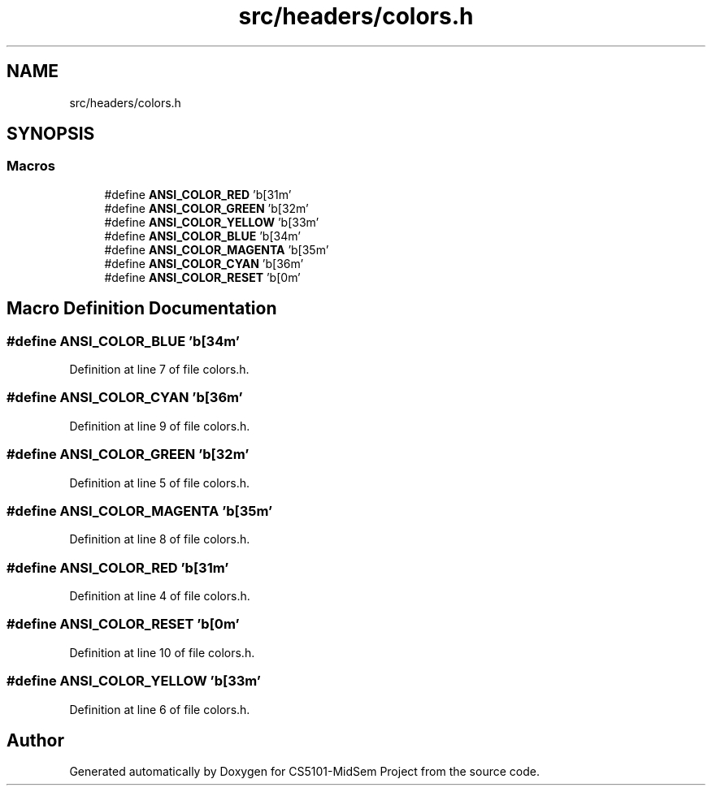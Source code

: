 .TH "src/headers/colors.h" 3 "Sun Nov 29 2020" "Version v01" "CS5101-MidSem Project" \" -*- nroff -*-
.ad l
.nh
.SH NAME
src/headers/colors.h
.SH SYNOPSIS
.br
.PP
.SS "Macros"

.in +1c
.ti -1c
.RI "#define \fBANSI_COLOR_RED\fP   '\\x1b[31m'"
.br
.ti -1c
.RI "#define \fBANSI_COLOR_GREEN\fP   '\\x1b[32m'"
.br
.ti -1c
.RI "#define \fBANSI_COLOR_YELLOW\fP   '\\x1b[33m'"
.br
.ti -1c
.RI "#define \fBANSI_COLOR_BLUE\fP   '\\x1b[34m'"
.br
.ti -1c
.RI "#define \fBANSI_COLOR_MAGENTA\fP   '\\x1b[35m'"
.br
.ti -1c
.RI "#define \fBANSI_COLOR_CYAN\fP   '\\x1b[36m'"
.br
.ti -1c
.RI "#define \fBANSI_COLOR_RESET\fP   '\\x1b[0m'"
.br
.in -1c
.SH "Macro Definition Documentation"
.PP 
.SS "#define ANSI_COLOR_BLUE   '\\x1b[34m'"

.PP
Definition at line 7 of file colors\&.h\&.
.SS "#define ANSI_COLOR_CYAN   '\\x1b[36m'"

.PP
Definition at line 9 of file colors\&.h\&.
.SS "#define ANSI_COLOR_GREEN   '\\x1b[32m'"

.PP
Definition at line 5 of file colors\&.h\&.
.SS "#define ANSI_COLOR_MAGENTA   '\\x1b[35m'"

.PP
Definition at line 8 of file colors\&.h\&.
.SS "#define ANSI_COLOR_RED   '\\x1b[31m'"

.PP
Definition at line 4 of file colors\&.h\&.
.SS "#define ANSI_COLOR_RESET   '\\x1b[0m'"

.PP
Definition at line 10 of file colors\&.h\&.
.SS "#define ANSI_COLOR_YELLOW   '\\x1b[33m'"

.PP
Definition at line 6 of file colors\&.h\&.
.SH "Author"
.PP 
Generated automatically by Doxygen for CS5101-MidSem Project from the source code\&.
